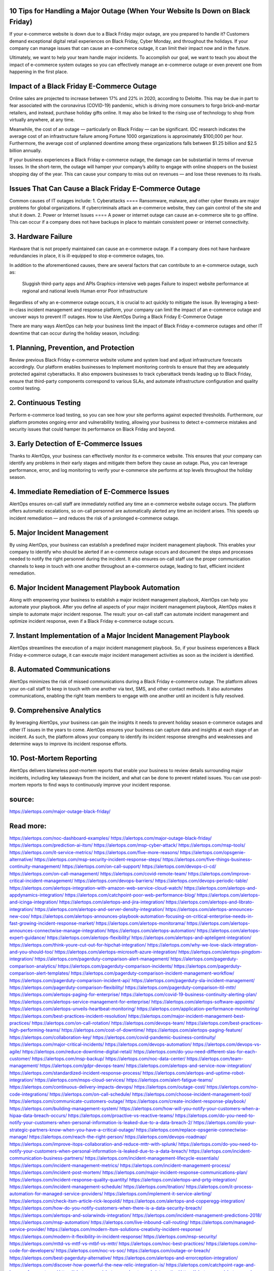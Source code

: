 10 Tips for Handling a Major Outage (When Your Website Is Down on Black Friday)
========

 
If your e-commerce website is down due to a Black Friday major outage, are you prepared to handle it? Customers demand exceptional digital retail experiences on Black Friday, Cyber Monday, and throughout the holidays. If your company can manage issues that can cause an e-commerce outage, it can limit their impact now and in the future.

Ultimately, we want to help your team handle major incidents. To accomplish our goal, we want to teach you about the impact of e-commerce system outages so you can effectively manage an e-commerce outage or even prevent one from happening in the first place.

Impact of a Black Friday E-Commerce Outage
====
Online sales are projected to increase between 17% and 22% in 2020, according to Deloitte. This may be due in part to fear associated with the coronavirus (COVID-19) pandemic, which is driving more consumers to forgo brick-and-mortar retailers, and instead, purchase holiday gifts online. It may also be linked to the rising use of technology to shop from virtually anywhere, at any time.

Meanwhile, the cost of an outage — particularly on Black Friday — can be significant. IDC research indicates the average cost of an infrastructure failure among Fortune 1000 organizations is approximately $100,000 per hour. Furthermore, the average cost of unplanned downtime among these organizations falls between $1.25 billion and $2.5 billion annually.

If your business experiences a Black Friday e-commerce outage, the damage can be substantial in terms of revenue losses. In the short-term, the outage will hamper your company’s ability to engage with online shoppers on the busiest shopping day of the year. This can cause your company to miss out on revenues — and lose these revenues to its rivals.

Issues That Can Cause a Black Friday E-Commerce Outage
=====
Common causes of IT outages include:
1. Cyberattacks
====
Ransomware, malware, and other cyber threats are major problems for global organizations. If cybercriminals attack an e-commerce website, they can gain control of the site and shut it down.
2. Power or Internet Issues
====
A power or internet outage can cause an e-commerce site to go offline. This can occur if a company does not have backups in place to maintain consistent power or internet connectivity.

3. Hardware Failure
====
Hardware that is not properly maintained can cause an e-commerce outage. If a company does not have hardware redundancies in place, it is ill-equipped to stop e-commerce outages, too.

In addition to the aforementioned causes, there are several factors that can contribute to an e-commerce outage, such as:

    Sluggish third-party apps and APIs
    Graphics-intensive web pages
    Failure to inspect website performance at regional and national levels
    Human error
    Poor infrastructure

Regardless of why an e-commerce outage occurs, it is crucial to act quickly to mitigate the issue. By leveraging a best-in-class incident management and response platform, your company can limit the impact of an e-commerce outage and uncover ways to prevent IT outages.
How to Use AlertOps During a Black Friday E-Commerce Outage

There are many ways AlertOps can help your business limit the impact of Black Friday e-commerce outages and other IT downtime that can occur during the holiday season, including:

1. Planning, Prevention, and Protection
====
Review previous Black Friday e-commerce website volume and system load and adjust infrastructure forecasts accordingly. Our platform enables businesses to Implement monitoring controls to ensure that they are adequately protected against cyberattacks. It also empowers businesses to track cyberattack trends leading up to Black Friday, ensure that third-party components correspond to various SLAs, and automate infrastructure configuration and quality control testing.

2. Continuous Testing
====
Perform e-commerce load testing, so you can see how your site performs against expected thresholds. Furthermore, our platform promotes ongoing error and vulnerability testing, allowing your business to detect e-commerce mistakes and security issues that could hamper its performance on Black Friday and beyond.

3. Early Detection of E-Commerce Issues
====
Thanks to AlertOps, your business can effectively monitor its e-commerce website. This ensures that your company can identify any problems in their early stages and mitigate them before they cause an outage. Plus, you can leverage performance, error, and log monitoring to verify your e-commerce site performs at top levels throughout the holiday season.

4. Immediate Remediation of E-Commerce Issues
====
AlertOps ensures on-call staff are immediately notified any time an e-commerce website outage occurs. The platform offers automatic escalations, so on-call personnel are automatically alerted any time an incident arises. This speeds up incident remediation — and reduces the risk of a prolonged e-commerce outage.

5. Major Incident Management
====
By using AlertOps, your business can establish a predefined major incident management playbook. This enables your company to identify who should be alerted if an e-commerce outage occurs and document the steps and processes needed to notify the right personnel during the incident. It also ensures on-call staff use the proper communication channels to keep in touch with one another throughout an e-commerce outage, leading to fast, efficient incident remediation.

6. Major Incident Management Playbook Automation
====
Along with empowering your business to establish a major incident management playbook, AlertOps can help you automate your playbook. After you define all aspects of your major incident management playbook, AlertOps makes it simple to automate major incident response. The result: your on-call staff can automate incident management and optimize incident response, even if a Black Friday e-commerce outage occurs.

7. Instant Implementation of a Major Incident Management Playbook
====
AlertOps streamlines the execution of a major incident management playbook. So, if your business experiences a Black Friday e-commerce outage, it can execute major incident management activities as soon as the incident is identified.

8. Automated Communications
====
AlertOps minimizes the risk of missed communications during a Black Friday e-commerce outage. The platform allows your on-call staff to keep in touch with one another via text, SMS, and other contact methods. It also automates communications, enabling the right team members to engage with one another until an incident is fully resolved.

9. Comprehensive Analytics
====
By leveraging AlertOps, your business can gain the insights it needs to prevent holiday season e-commerce outages and other IT issues in the years to come. AlertOps ensures your business can capture data and insights at each stage of an incident. As such, the platform allows your company to identify its incident response strengths and weaknesses and determine ways to improve its incident response efforts.

10. Post-Mortem Reporting
====
AlertOps delivers blameless post-mortem reports that enable your business to review details surrounding major incidents, including key takeaways from the incident, and what can be done to prevent related issues. You can use post-mortem reports to find ways to continuously improve your incident response.


source:
====
https://alertops.com/major-outage-black-friday/

Read more:
====

https://alertops.com/noc-dashboard-examples/
https://alertops.com/major-outage-black-friday/
https://alertops.com/prediction-ai-itsm/
https://alertops.com/msp-cyber-attack/
https://alertops.com/msp-tools/
https://alertops.com/it-service-metrics/
https://alertops.com/five-more-reasons/
https://alertops.com/opsgenie-alternative/
https://alertops.com/msp-security-incident-response-steps/
https://alertops.com/five-things-business-continuity-management/
https://alertops.com/on-call-support/
https://alertops.com/devops-ci-cd/
https://alertops.com/on-call-management/
https://alertops.com/covid-remote-team/
https://alertops.com/improve-critical-incident-management/
https://alertops.com/devops-barriers/
https://alertops.com/devops-periodic-table/
https://alertops.com/alertops-integration-with-amazon-web-service-cloud-watch/
https://alertops.com/alertops-and-appdynamics-integration/
https://alertops.com/catchpoint-poor-web-performance-blog/
https://alertops.com/alertops-and-icinga-integration/
https://alertops.com/alertops-and-jira-integration/
https://alertops.com/alertops-and-librato-integration/
https://alertops.com/alertops-and-server-density-integration/
https://alertops.com/alertops-announces-new-coo/
https://alertops.com/alertops-announces-playbook-automation-focusing-on-critical-enterprise-needs-in-fast-growing-incident-response-market/
https://alertops.com/alertops-monitorama/
https://alertops.com/alertops-announces-connectwise-manage-integration/
https://alertops.com/alertops-automation/
https://alertops.com/alertops-expert-guidance/
https://alertops.com/alertops-flexibility/
https://alertops.com/alertops-and-apteligent-integration/
https://alertops.com/think-youre-cut-out-for-hipchat-integration/
https://alertops.com/why-we-love-slack-integration-and-you-should-too/
https://alertops.com/alertops-microsoft-azure-integration/
https://alertops.com/alertops-pingdom-integration/
https://alertops.com/pagerduty-comparison-alert-management/
https://alertops.com/pagerduty-comparison-analytics/
https://alertops.com/pagerduty-comparison-incidents/
https://alertops.com/pagerduty-comparison-alert-templates/
https://alertops.com/pagerduty-comparison-incident-management-workflow/
https://alertops.com/pagerduty-comparison-incident-api/
https://alertops.com/pagerduty-sla-incident-management/
https://alertops.com/pagerduty-comparison-flexibility/
https://alertops.com/pagerduty-comparison-itil-mttr/
https://alertops.com/alertops-paging-for-enterprise/
https://alertops.com/covid-19-business-continuity-alerting-plan/
https://alertops.com/alertops-service-management-for-enterprise/
https://alertops.com/alertops-software-appoints/
https://alertops.com/alertops-unveils-heartbeat-monitoring/
https://alertops.com/application-performance-monitoring/
https://alertops.com/best-practices-incident-resolution/
https://alertops.com/major-incident-management-best-practices/
https://alertops.com/on-call-rotation/
https://alertops.com/devops-team/
https://alertops.com/best-practices-high-performing-teams/
https://alertops.com/cost-of-downtime/
https://alertops.com/alertops-paging-feature/
https://alertops.com/collaboration-key/
https://alertops.com/covid-pandemic-business-continuity/
https://alertops.com/major-critical-incidents/
https://alertops.com/devops-automation/
https://alertops.com/devops-vs-agile/
https://alertops.com/reduce-downtime-digital-retail/
https://alertops.com/do-you-need-different-slas-for-each-customer/
https://alertops.com/msp-backup/
https://alertops.com/noc-data-center/
https://alertops.com/team-management/
https://alertops.com/gdpr-devops-team/
https://alertops.com/alertops-and-service-now-integration/
https://alertops.com/standardized-incident-response-process/
https://alertops.com/alertops-and-uptime-robot-integration/
https://alertops.com/msps-cloud-services/
https://alertops.com/alert-fatigue-teams/
https://alertops.com/continuous-delivery-impacts-devops/
https://alertops.com/outage-cost/
https://alertops.com/no-code-integrations/
https://alertops.com/on-call-schedule/
https://alertops.com/choose-incident-management-tool/
https://alertops.com/communicate-customers-outage/
https://alertops.com/create-incident-response-playbook/
https://alertops.com/building-management-system/
https://alertops.com/how-will-you-notify-your-customers-when-a-hipaa-data-breach-occurs/
https://alertops.com/proactive-vs-reactive-teams/
https://alertops.com/do-you-need-to-notify-your-customers-when-personal-information-is-leaked-due-to-a-data-breach-2/
https://alertops.com/do-your-strategic-partners-know-when-you-have-a-critical-outage/
https://alertops.com/replace-opsgenie-connectwise-manage/
https://alertops.com/reach-the-right-person/
https://alertops.com/devops-roadmap/
https://alertops.com/improve-itops-collaboration-and-reduce-mttr-with-splunk/
https://alertops.com/do-you-need-to-notify-your-customers-when-personal-information-is-leaked-due-to-a-data-breach/
https://alertops.com/incident-communication-business-partners/
https://alertops.com/incident-management-lifecycle-essentials/
https://alertops.com/incident-management-metrics/
https://alertops.com/incident-management-process/
https://alertops.com/incident-post-mortem/
https://alertops.com/major-incident-response-communications-plan/
https://alertops.com/incident-response-quality-quantity/
https://alertops.com/alertops-and-prtg-integration/
https://alertops.com/incident-management-schedule/
https://alertops.com/itnation/
https://alertops.com/it-process-automation-for-managed-service-providers/
https://alertops.com/implement-it-service-alerting/
https://alertops.com/check-itsm-article-rick-leopoldi/
https://alertops.com/alertops-and-copperegg-integration/
https://alertops.com/how-do-you-notify-customers-when-there-is-a-data-security-breach/
https://alertops.com/alertops-and-solarwinds-integration/
https://alertops.com/incident-management-predictions-2018/
https://alertops.com/msp-automation/
https://alertops.com/live-inbound-call-routing/
https://alertops.com/managed-service-provider/
https://alertops.com/modern-itsm-solutions-creativity-incident-response/
https://alertops.com/modern-it-flexibility-in-incident-response/
https://alertops.com/msp-security/
https://alertops.com/mttd-vs-mttf-vs-mtbf-vs-mttr/
https://alertops.com/noc-best-practices/
https://alertops.com/no-code-for-developers/
https://alertops.com/noc-vs-soc/
https://alertops.com/outage-or-breach/
https://alertops.com/best-pagerduty-alternative/
https://alertops.com/alertops-and-errorception-integration/
https://alertops.com/discover-how-powerful-the-new-relic-integration-is/
https://alertops.com/catchpoint-rage-and-lessons-from-outages/
https://alertops.com/alertops-and-netcrunch-integration/
https://alertops.com/alertops-and-nodeping-integration/
https://alertops.com/spiceworks-our-spiciest-integration/
https://alertops.com/red-canary-says-43-lack-readiness-to-notify-customers-of-a-security-breach/
https://alertops.com/alertops-runscope-integration/
https://alertops.com/stakeholder-communications-plan/
https://alertops.com/noc-team-engineers/
https://alertops.com/eliminate-alert-fatigue/
https://alertops.com/budget-technical-debt-reduction/
https://alertops.com/downtime-costs/
https://alertops.com/live-inbound-call-routing-2/
https://alertops.com/alertops-team-management-for-enterprises/
https://alertops.com/alertops-better-than-pagerduty-2/
https://alertops.com/alertops-better-than-pagerduty-10-2/
https://alertops.com/alertops-better-than-pagerduty-3/
https://alertops.com/alertops-better-than-pagerduty-4/
https://alertops.com/alertops-better-than-pagerduty-5/
https://alertops.com/alertops-better-than-pagerduty-6/
https://alertops.com/alertops-better-than-pagerduty-7/
https://alertops.com/alertops-better-than-pagerduty-8/
https://alertops.com/alertops-better-than-pagerduty-9/
https://alertops.com/network-operations-center/
https://alertops.com/blameless-post-mortems/
https://alertops.com/what-is-devops/
https://alertops.com/internet-of-things/
https://alertops.com/infrastructure-management/
https://alertops.com/it-monitoring/
https://alertops.com/on-call/
https://alertops.com/it-operations-management/
https://alertops.com/itil-incident-management/
https://alertops.com/mttr/
https://alertops.com/proactive-incident-management/
https://alertops.com/why-alertops-best-pagerduty-alternative/
https://alertops.com/alertops-workflows-3/
https://alertops.com/itsm/
https://alertops.com/benefits-incident-management-software-retailers/
https://alertops.com/alertops-slas/
https://alertops.com/incident-management-software/
https://alertops.com/do-you-need-to-meet-sla-targets/
https://alertops.com/alertops-integration-features/
https://alertops.com/black-friday-win/
